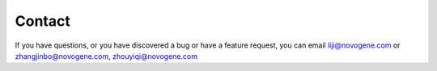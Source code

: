 Contact
================================================================================

If you have questions, or you have discovered a bug or have a feature request, you can email liji@novogene.com
or zhangjinbo@novogene.com, zhouyiqi@novogene.com


